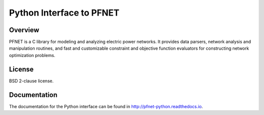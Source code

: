 Python Interface to PFNET
=========================

.. image:: https://travis-ci.org/ttinoco/PFNET.py.svg?branch=master
   :target: https://travis-ci.org/ttinoco/PFNET.py

.. image:: https://ci.appveyor.com/api/projects/status/07oxbfv4bs8j8pg6/branch/dev?svg=true
   :target: https://ci.appveyor.com/project/ttinoco/pfnet-py

.. image:: https://readthedocs.org/projects/pfnet-python/badge/?version=latest
   :target: http://pfnet-python.readthedocs.io/en/latest/?badge=latest
   :alt: Documentation Status

.. image:: https://img.shields.io/pypi/pyversions/PFNET
   :target: https://pypi.python.org/pypi/ansicolortags

Overview
--------

PFNET is a C library for modeling and analyzing electric power networks. It provides data parsers, network analysis and manipulation routines, and fast and customizable constraint and objective function evaluators for constructing network optimization problems.

License
-------

BSD 2-clause license.

Documentation
-------------

The documentation for the Python interface can be found in `<http://pfnet-python.readthedocs.io>`_.
